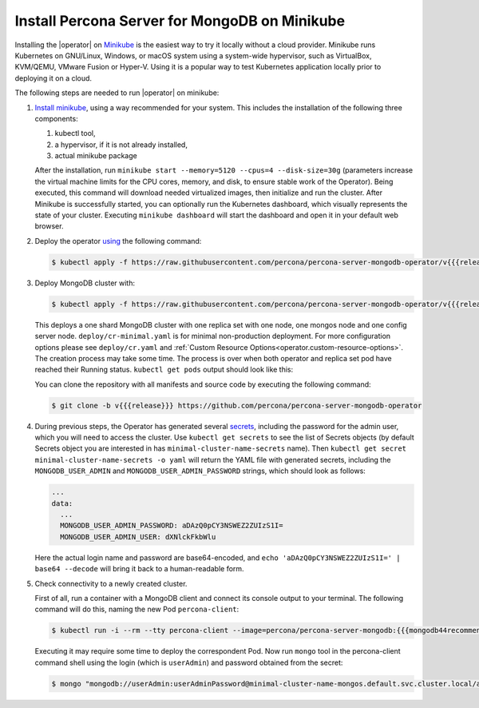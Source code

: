.. _install-minikube:

Install Percona Server for MongoDB on Minikube
==============================================

Installing the |operator| on `Minikube <https://github.com/kubernetes/minikube>`_
is the easiest way to try it locally without a cloud provider. Minikube runs
Kubernetes on GNU/Linux, Windows, or macOS system using a system-wide
hypervisor, such as VirtualBox, KVM/QEMU, VMware Fusion or Hyper-V. Using it is
a popular way to test Kubernetes application locally prior to deploying it on a
cloud.

The following steps are needed to run |operator| on minikube:

#. `Install minikube <https://kubernetes.io/docs/tasks/tools/install-minikube/>`_, using a way recommended for your system. This includes the installation of the following three components:

   #. kubectl tool,
   #. a hypervisor, if it is not already installed,
   #. actual minikube package

   After the installation, run ``minikube start --memory=5120 --cpus=4 --disk-size=30g``
   (parameters increase the virtual machine limits for the CPU cores, memory, and disk,
   to ensure stable work of the Operator). Being executed, this command will
   download needed virtualized images, then initialize and run the
   cluster. After Minikube is successfully started, you can optionally run the
   Kubernetes dashboard, which visually represents the state of your cluster.
   Executing ``minikube dashboard`` will start the dashboard and open it in your
   default web browser.

#. Deploy the operator `using <https://kubernetes.io/docs/reference/using-api/server-side-apply/>`_ the following command:

   .. code-block:: bash

      $ kubectl apply -f https://raw.githubusercontent.com/percona/percona-server-mongodb-operator/v{{{release}}}/deploy/bundle.yaml --server-side

#. Deploy MongoDB cluster with:

   .. code-block:: bash

      $ kubectl apply -f https://raw.githubusercontent.com/percona/percona-server-mongodb-operator/v{{{release}}}/deploy/cr-minimal.yaml
     
   This deploys a one shard MongoDB cluster with one replica set with one node,
   one mongos node and one config server node. ``deploy/cr-minimal.yaml`` is for minimal 
   non-production deployment. For more configuration options please see ``deploy/cr.yaml`` 
   and :ref:`Custom Resource Options<operator.custom-resource-options>`. The creation 
   process may take some time. The process is over when both operator and replica set pod 
   have reached their Running status. ``kubectl get pods`` output should look like this:

   .. include:: ./assets/code/kubectl-get-minimal-response.txt
   
   You can clone the repository with all manifests and source code by executing the following command:

   .. code-block:: bash

      $ git clone -b v{{{release}}} https://github.com/percona/percona-server-mongodb-operator

#. During previous steps, the Operator has generated several `secrets <https://kubernetes.io/docs/concepts/configuration/secret/>`_,
   including the password for the admin user, which you will need to access the
   cluster. Use ``kubectl get secrets`` to see the list of Secrets objects (by
   default Secrets object you are interested in has ``minimal-cluster-name-secrets``
   name). Then ``kubectl get secret minimal-cluster-name-secrets -o yaml`` will return
   the YAML file with generated secrets, including the ``MONGODB_USER_ADMIN``
   and ``MONGODB_USER_ADMIN_PASSWORD`` strings, which should look as follows:

   .. code-block:: yaml

      ...
      data:
        ...
        MONGODB_USER_ADMIN_PASSWORD: aDAzQ0pCY3NSWEZ2ZUIzS1I=
        MONGODB_USER_ADMIN_USER: dXNlckFkbWlu

   Here the actual login name and password are base64-encoded, and
   ``echo 'aDAzQ0pCY3NSWEZ2ZUIzS1I=' | base64 --decode`` will bring it back to a
   human-readable form.

#. Check connectivity to a newly created cluster.

   First of all, run a container with a MongoDB client and connect its console
   output to your terminal. The following command will do this, naming the new
   Pod ``percona-client``:

   .. code:: bash

      $ kubectl run -i --rm --tty percona-client --image=percona/percona-server-mongodb:{{{mongodb44recommended}}} --restart=Never -- bash -il
   
   Executing it may require some time to deploy the correspondent Pod.  Now run
   ``mongo`` tool in the percona-client command shell using the login (which is
   ``userAdmin``) and password obtained from the secret:
   
   .. code:: bash

      $ mongo "mongodb://userAdmin:userAdminPassword@minimal-cluster-name-mongos.default.svc.cluster.local/admin?ssl=false"
